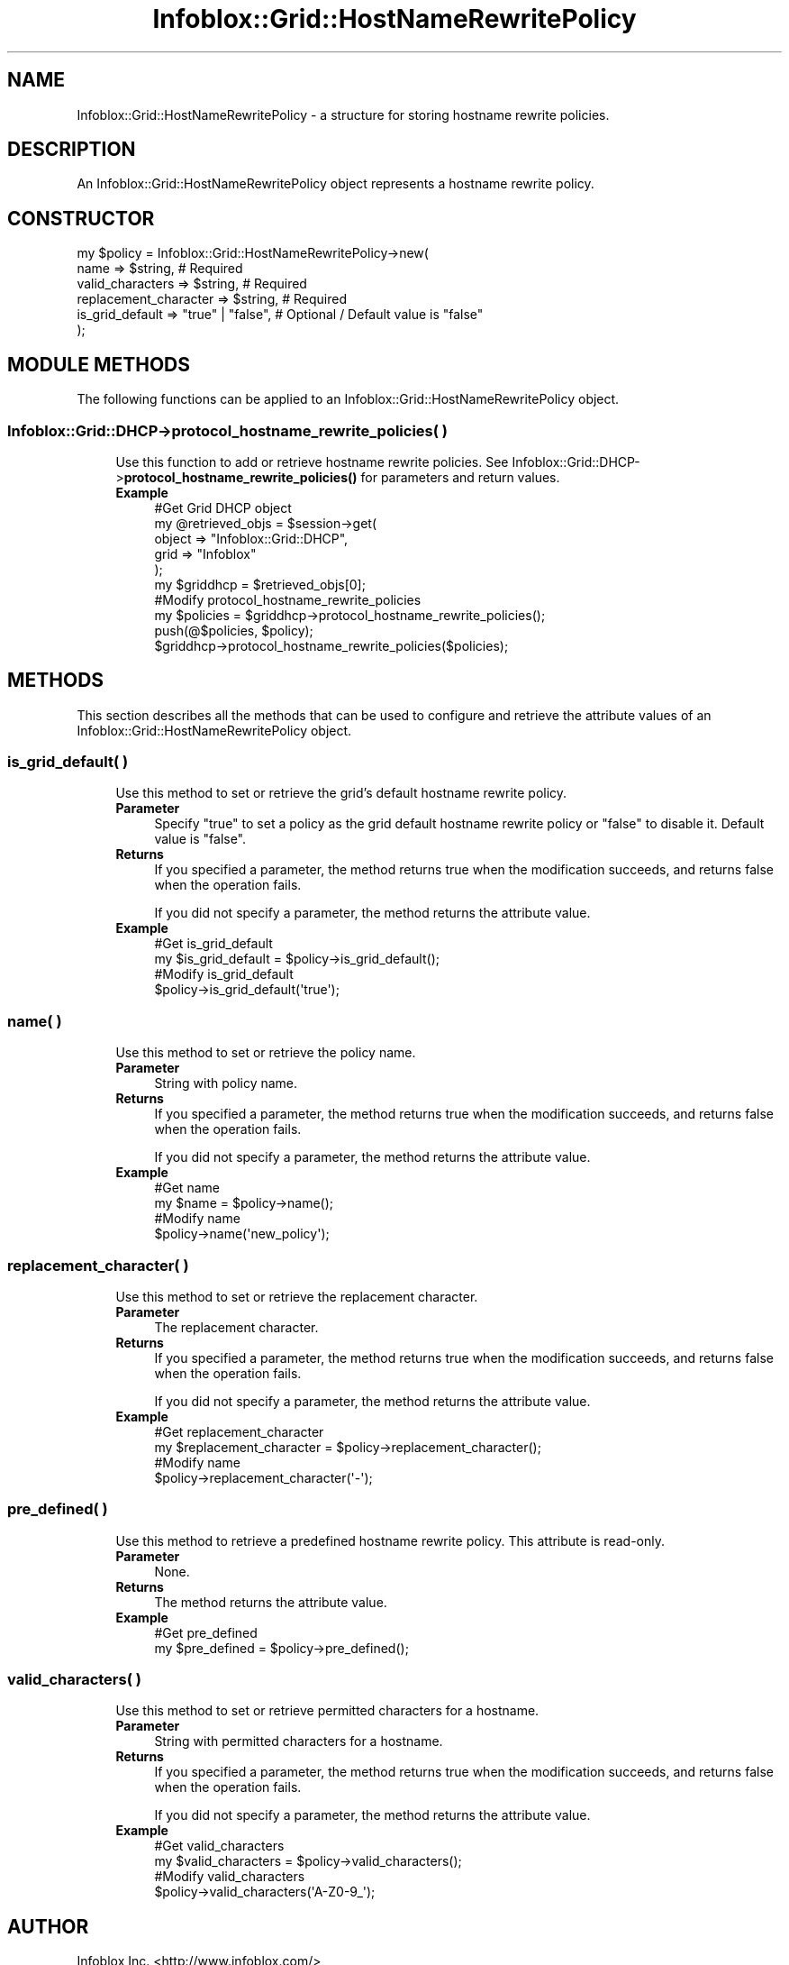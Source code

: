 .\" Automatically generated by Pod::Man 4.14 (Pod::Simple 3.40)
.\"
.\" Standard preamble:
.\" ========================================================================
.de Sp \" Vertical space (when we can't use .PP)
.if t .sp .5v
.if n .sp
..
.de Vb \" Begin verbatim text
.ft CW
.nf
.ne \\$1
..
.de Ve \" End verbatim text
.ft R
.fi
..
.\" Set up some character translations and predefined strings.  \*(-- will
.\" give an unbreakable dash, \*(PI will give pi, \*(L" will give a left
.\" double quote, and \*(R" will give a right double quote.  \*(C+ will
.\" give a nicer C++.  Capital omega is used to do unbreakable dashes and
.\" therefore won't be available.  \*(C` and \*(C' expand to `' in nroff,
.\" nothing in troff, for use with C<>.
.tr \(*W-
.ds C+ C\v'-.1v'\h'-1p'\s-2+\h'-1p'+\s0\v'.1v'\h'-1p'
.ie n \{\
.    ds -- \(*W-
.    ds PI pi
.    if (\n(.H=4u)&(1m=24u) .ds -- \(*W\h'-12u'\(*W\h'-12u'-\" diablo 10 pitch
.    if (\n(.H=4u)&(1m=20u) .ds -- \(*W\h'-12u'\(*W\h'-8u'-\"  diablo 12 pitch
.    ds L" ""
.    ds R" ""
.    ds C` ""
.    ds C' ""
'br\}
.el\{\
.    ds -- \|\(em\|
.    ds PI \(*p
.    ds L" ``
.    ds R" ''
.    ds C`
.    ds C'
'br\}
.\"
.\" Escape single quotes in literal strings from groff's Unicode transform.
.ie \n(.g .ds Aq \(aq
.el       .ds Aq '
.\"
.\" If the F register is >0, we'll generate index entries on stderr for
.\" titles (.TH), headers (.SH), subsections (.SS), items (.Ip), and index
.\" entries marked with X<> in POD.  Of course, you'll have to process the
.\" output yourself in some meaningful fashion.
.\"
.\" Avoid warning from groff about undefined register 'F'.
.de IX
..
.nr rF 0
.if \n(.g .if rF .nr rF 1
.if (\n(rF:(\n(.g==0)) \{\
.    if \nF \{\
.        de IX
.        tm Index:\\$1\t\\n%\t"\\$2"
..
.        if !\nF==2 \{\
.            nr % 0
.            nr F 2
.        \}
.    \}
.\}
.rr rF
.\" ========================================================================
.\"
.IX Title "Infoblox::Grid::HostNameRewritePolicy 3"
.TH Infoblox::Grid::HostNameRewritePolicy 3 "2018-06-05" "perl v5.32.0" "User Contributed Perl Documentation"
.\" For nroff, turn off justification.  Always turn off hyphenation; it makes
.\" way too many mistakes in technical documents.
.if n .ad l
.nh
.SH "NAME"
Infoblox::Grid::HostNameRewritePolicy \- a structure for storing hostname rewrite policies.
.SH "DESCRIPTION"
.IX Header "DESCRIPTION"
An Infoblox::Grid::HostNameRewritePolicy object represents a hostname rewrite policy.
.SH "CONSTRUCTOR"
.IX Header "CONSTRUCTOR"
.Vb 6
\&  my $policy = Infoblox::Grid::HostNameRewritePolicy\->new(
\&       name                  => $string,           # Required
\&       valid_characters      => $string,           # Required
\&       replacement_character => $string,           # Required
\&       is_grid_default       => "true" | "false",  # Optional / Default value is "false"
\&  );
.Ve
.SH "MODULE METHODS"
.IX Header "MODULE METHODS"
The following functions can be applied to an Infoblox::Grid::HostNameRewritePolicy object.
.SS "Infoblox::Grid::DHCP\->protocol_hostname_rewrite_policies( )"
.IX Subsection "Infoblox::Grid::DHCP->protocol_hostname_rewrite_policies( )"
.RS 4
Use this function to add or retrieve hostname rewrite policies. See Infoblox::Grid::DHCP\->\fBprotocol_hostname_rewrite_policies()\fR for parameters and return values.
.IP "\fBExample\fR" 4
.IX Item "Example"
.Vb 6
\& #Get Grid DHCP object
\& my @retrieved_objs = $session\->get(
\&        object => "Infoblox::Grid::DHCP",
\&        grid   => "Infoblox"
\& );
\& my $griddhcp = $retrieved_objs[0];
\&
\& #Modify protocol_hostname_rewrite_policies
\& my $policies = $griddhcp\->protocol_hostname_rewrite_policies();
\& push(@$policies, $policy);
\& $griddhcp\->protocol_hostname_rewrite_policies($policies);
.Ve
.RE
.RS 4
.RE
.SH "METHODS"
.IX Header "METHODS"
This section describes all the methods that can be used to configure and retrieve the attribute values of an Infoblox::Grid::HostNameRewritePolicy object.
.SS "is_grid_default( )"
.IX Subsection "is_grid_default( )"
.RS 4
Use this method to set or retrieve the grid's default hostname rewrite policy.
.IP "\fBParameter\fR" 4
.IX Item "Parameter"
Specify \*(L"true\*(R" to set a policy as the grid default hostname rewrite policy or \*(L"false\*(R" to disable it. Default value is \*(L"false\*(R".
.IP "\fBReturns\fR" 4
.IX Item "Returns"
If you specified a parameter, the method returns true when the modification succeeds, and returns false when the operation fails.
.Sp
If you did not specify a parameter, the method returns the attribute value.
.IP "\fBExample\fR" 4
.IX Item "Example"
.Vb 4
\& #Get is_grid_default
\& my $is_grid_default = $policy\->is_grid_default();
\& #Modify is_grid_default
\& $policy\->is_grid_default(\*(Aqtrue\*(Aq);
.Ve
.RE
.RS 4
.RE
.SS "name( )"
.IX Subsection "name( )"
.RS 4
Use this method to set or retrieve the policy name.
.IP "\fBParameter\fR" 4
.IX Item "Parameter"
String with policy name.
.IP "\fBReturns\fR" 4
.IX Item "Returns"
If you specified a parameter, the method returns true when the modification succeeds, and returns false when the operation fails.
.Sp
If you did not specify a parameter, the method returns the attribute value.
.IP "\fBExample\fR" 4
.IX Item "Example"
.Vb 4
\& #Get name
\& my $name = $policy\->name();
\& #Modify name
\& $policy\->name(\*(Aqnew_policy\*(Aq);
.Ve
.RE
.RS 4
.RE
.SS "replacement_character( )"
.IX Subsection "replacement_character( )"
.RS 4
Use this method to set or retrieve the replacement character.
.IP "\fBParameter\fR" 4
.IX Item "Parameter"
The replacement character.
.IP "\fBReturns\fR" 4
.IX Item "Returns"
If you specified a parameter, the method returns true when the modification succeeds, and returns false when the operation fails.
.Sp
If you did not specify a parameter, the method returns the attribute value.
.IP "\fBExample\fR" 4
.IX Item "Example"
.Vb 4
\& #Get replacement_character
\& my $replacement_character = $policy\->replacement_character();
\& #Modify name
\& $policy\->replacement_character(\*(Aq\-\*(Aq);
.Ve
.RE
.RS 4
.RE
.SS "pre_defined( )"
.IX Subsection "pre_defined( )"
.RS 4
Use this method to retrieve a predefined hostname rewrite policy. This attribute is read-only.
.IP "\fBParameter\fR" 4
.IX Item "Parameter"
None.
.IP "\fBReturns\fR" 4
.IX Item "Returns"
The method returns the attribute value.
.IP "\fBExample\fR" 4
.IX Item "Example"
.Vb 2
\& #Get pre_defined
\& my $pre_defined = $policy\->pre_defined();
.Ve
.RE
.RS 4
.RE
.SS "valid_characters( )"
.IX Subsection "valid_characters( )"
.RS 4
Use this method to set or retrieve permitted characters for a hostname.
.IP "\fBParameter\fR" 4
.IX Item "Parameter"
String with permitted characters for a hostname.
.IP "\fBReturns\fR" 4
.IX Item "Returns"
If you specified a parameter, the method returns true when the modification succeeds, and returns false when the operation fails.
.Sp
If you did not specify a parameter, the method returns the attribute value.
.IP "\fBExample\fR" 4
.IX Item "Example"
.Vb 4
\& #Get valid_characters
\& my $valid_characters = $policy\->valid_characters();
\& #Modify valid_characters
\& $policy\->valid_characters(\*(AqA\-Z0\-9_\*(Aq);
.Ve
.RE
.RS 4
.RE
.SH "AUTHOR"
.IX Header "AUTHOR"
Infoblox Inc. <http://www.infoblox.com/>
.SH "SEE ALSO"
.IX Header "SEE ALSO"
Infoblox::Grid::DHCP, Infoblox::Grid::Member::DHCP
.SH "COPYRIGHT"
.IX Header "COPYRIGHT"
Copyright (c) 2017 Infoblox Inc.
